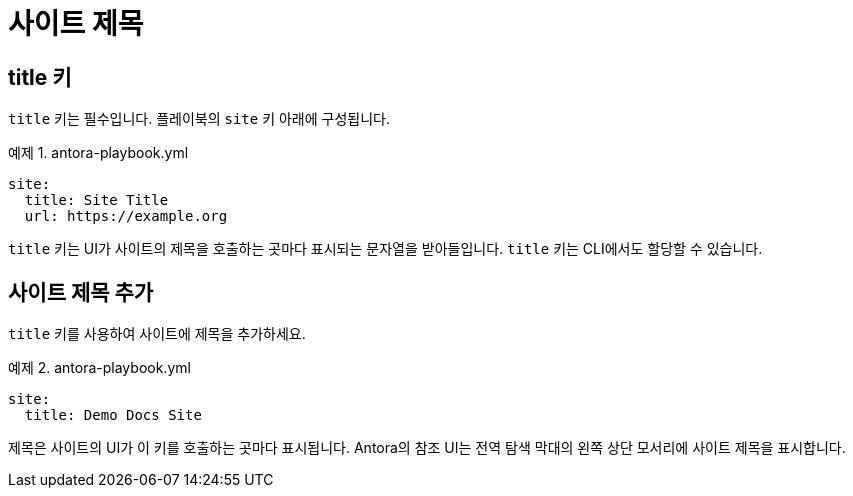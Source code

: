 = 사이트 제목

== title 키

``title`` 키는 필수입니다. 플레이북의 ``site`` 키 아래에 구성됩니다.

.예제 1. antora-playbook.yml
[source,yaml]
----
site:
  title: Site Title
  url: https://example.org
----

``title`` 키는 UI가 사이트의 제목을 호출하는 곳마다 표시되는 문자열을 받아들입니다. ``title`` 키는 CLI에서도 할당할 수 있습니다.

== 사이트 제목 추가

``title`` 키를 사용하여 사이트에 제목을 추가하세요.

.예제 2. antora-playbook.yml
[source,yaml]
----
site:
  title: Demo Docs Site
----

제목은 사이트의 UI가 이 키를 호출하는 곳마다 표시됩니다. Antora의 참조 UI는 전역 탐색 막대의 왼쪽 상단 모서리에 사이트 제목을 표시합니다.

